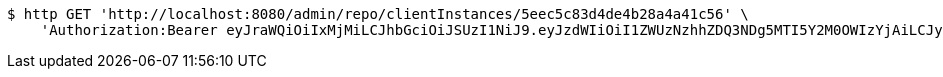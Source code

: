 [source,bash]
----
$ http GET 'http://localhost:8080/admin/repo/clientInstances/5eec5c83d4de4b28a4a41c56' \
    'Authorization:Bearer eyJraWQiOiIxMjMiLCJhbGciOiJSUzI1NiJ9.eyJzdWIiOiI1ZWUzNzhhZDQ3NDg5MTI5Y2M0OWIzYjAiLCJyb2xlcyI6W10sImlzcyI6Im1tYWR1LmNvbSIsImdyb3VwcyI6WyJ0ZXN0Iiwic2FtcGxlIl0sImF1dGhvcml0aWVzIjpbXSwiY2xpZW50X2lkIjoiMjJlNjViNzItOTIzNC00MjgxLTlkNzMtMzIzMDA4OWQ0OWE3IiwiZG9tYWluX2lkIjoiMCIsImF1ZCI6InRlc3QiLCJuYmYiOjE1OTI1NDg0ODMsInVzZXJfaWQiOiIxMTExMTExMTEiLCJzY29wZSI6ImEuZ2xvYmFsLmNsaWVudF9pbnN0YW5jZS5yZWFkIiwiZXhwIjoxNTkyNTQ4NDg4LCJpYXQiOjE1OTI1NDg0ODMsImp0aSI6ImY1YmY3NWE2LTA0YTAtNDJmNy1hMWUwLTU4M2UyOWNkZTg2YyJ9.edpq_tOWuGTfwpVe8homNN4Djszle5sdBBlBGjQuPq9_QKHcGm57QnpTpur1VQiaZoiKNjYNcAin5P6ZvWMQ9V6b8irMgWgKJgvKNlZG3SpRhwFWyvgGCybwcJetLgfColuD_caZtf2LMozNHVsAD2chhjaAxY1WM7XurZgOlZQdj2cX_OtG5w0p4QIZzIkTa6DABEi5fULsZvWs4WAy0XHkn61q3wIxg_SoujDTLIr8Tr551tVk0wdnY6Mo4F-yofriUlExPePIDZpY5Xp1iaKCXFZt_LJZNnLo88Tyzldv4JEe3GKeTb-RGoLZF8KkVh6tn0rkLPPDJXK82uKXSw'
----